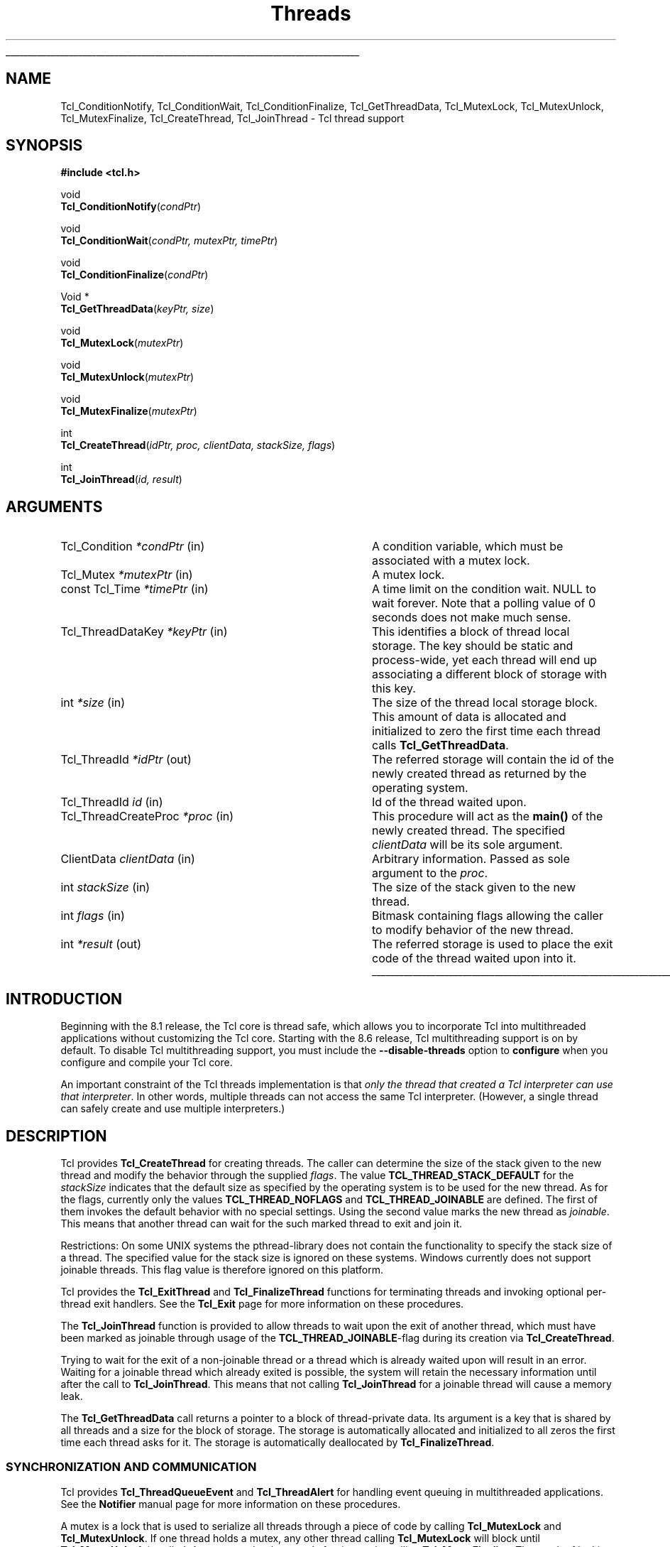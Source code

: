 '\"
'\" Copyright (c) 1999 Scriptics Corporation
'\" Copyright (c) 1998 Sun Microsystems, Inc.
'\"
'\" See the file "license.terms" for information on usage and redistribution
'\" of this file, and for a DISCLAIMER OF ALL WARRANTIES.
'\"
.TH Threads 3 "8.1" Tcl "Tcl Library Procedures"
.\" The -*- nroff -*- definitions below are for supplemental macros used
.\" in Tcl/Tk manual entries.
.\"
.\" .AP type name in/out ?indent?
.\"	Start paragraph describing an argument to a library procedure.
.\"	type is type of argument (int, etc.), in/out is either "in", "out",
.\"	or "in/out" to describe whether procedure reads or modifies arg,
.\"	and indent is equivalent to second arg of .IP (shouldn't ever be
.\"	needed;  use .AS below instead)
.\"
.\" .AS ?type? ?name?
.\"	Give maximum sizes of arguments for setting tab stops.  Type and
.\"	name are examples of largest possible arguments that will be passed
.\"	to .AP later.  If args are omitted, default tab stops are used.
.\"
.\" .BS
.\"	Start box enclosure.  From here until next .BE, everything will be
.\"	enclosed in one large box.
.\"
.\" .BE
.\"	End of box enclosure.
.\"
.\" .CS
.\"	Begin code excerpt.
.\"
.\" .CE
.\"	End code excerpt.
.\"
.\" .VS ?version? ?br?
.\"	Begin vertical sidebar, for use in marking newly-changed parts
.\"	of man pages.  The first argument is ignored and used for recording
.\"	the version when the .VS was added, so that the sidebars can be
.\"	found and removed when they reach a certain age.  If another argument
.\"	is present, then a line break is forced before starting the sidebar.
.\"
.\" .VE
.\"	End of vertical sidebar.
.\"
.\" .DS
.\"	Begin an indented unfilled display.
.\"
.\" .DE
.\"	End of indented unfilled display.
.\"
.\" .SO ?manpage?
.\"	Start of list of standard options for a Tk widget. The manpage
.\"	argument defines where to look up the standard options; if
.\"	omitted, defaults to "options". The options follow on successive
.\"	lines, in three columns separated by tabs.
.\"
.\" .SE
.\"	End of list of standard options for a Tk widget.
.\"
.\" .OP cmdName dbName dbClass
.\"	Start of description of a specific option.  cmdName gives the
.\"	option's name as specified in the class command, dbName gives
.\"	the option's name in the option database, and dbClass gives
.\"	the option's class in the option database.
.\"
.\" .UL arg1 arg2
.\"	Print arg1 underlined, then print arg2 normally.
.\"
.\" .QW arg1 ?arg2?
.\"	Print arg1 in quotes, then arg2 normally (for trailing punctuation).
.\"
.\" .PQ arg1 ?arg2?
.\"	Print an open parenthesis, arg1 in quotes, then arg2 normally
.\"	(for trailing punctuation) and then a closing parenthesis.
.\"
.\"	# Set up traps and other miscellaneous stuff for Tcl/Tk man pages.
.if t .wh -1.3i ^B
.nr ^l \n(.l
.ad b
.\"	# Start an argument description
.de AP
.ie !"\\$4"" .TP \\$4
.el \{\
.   ie !"\\$2"" .TP \\n()Cu
.   el          .TP 15
.\}
.ta \\n()Au \\n()Bu
.ie !"\\$3"" \{\
\&\\$1 \\fI\\$2\\fP (\\$3)
.\".b
.\}
.el \{\
.br
.ie !"\\$2"" \{\
\&\\$1	\\fI\\$2\\fP
.\}
.el \{\
\&\\fI\\$1\\fP
.\}
.\}
..
.\"	# define tabbing values for .AP
.de AS
.nr )A 10n
.if !"\\$1"" .nr )A \\w'\\$1'u+3n
.nr )B \\n()Au+15n
.\"
.if !"\\$2"" .nr )B \\w'\\$2'u+\\n()Au+3n
.nr )C \\n()Bu+\\w'(in/out)'u+2n
..
.AS Tcl_Interp Tcl_CreateInterp in/out
.\"	# BS - start boxed text
.\"	# ^y = starting y location
.\"	# ^b = 1
.de BS
.br
.mk ^y
.nr ^b 1u
.if n .nf
.if n .ti 0
.if n \l'\\n(.lu\(ul'
.if n .fi
..
.\"	# BE - end boxed text (draw box now)
.de BE
.nf
.ti 0
.mk ^t
.ie n \l'\\n(^lu\(ul'
.el \{\
.\"	Draw four-sided box normally, but don't draw top of
.\"	box if the box started on an earlier page.
.ie !\\n(^b-1 \{\
\h'-1.5n'\L'|\\n(^yu-1v'\l'\\n(^lu+3n\(ul'\L'\\n(^tu+1v-\\n(^yu'\l'|0u-1.5n\(ul'
.\}
.el \}\
\h'-1.5n'\L'|\\n(^yu-1v'\h'\\n(^lu+3n'\L'\\n(^tu+1v-\\n(^yu'\l'|0u-1.5n\(ul'
.\}
.\}
.fi
.br
.nr ^b 0
..
.\"	# VS - start vertical sidebar
.\"	# ^Y = starting y location
.\"	# ^v = 1 (for troff;  for nroff this doesn't matter)
.de VS
.if !"\\$2"" .br
.mk ^Y
.ie n 'mc \s12\(br\s0
.el .nr ^v 1u
..
.\"	# VE - end of vertical sidebar
.de VE
.ie n 'mc
.el \{\
.ev 2
.nf
.ti 0
.mk ^t
\h'|\\n(^lu+3n'\L'|\\n(^Yu-1v\(bv'\v'\\n(^tu+1v-\\n(^Yu'\h'-|\\n(^lu+3n'
.sp -1
.fi
.ev
.\}
.nr ^v 0
..
.\"	# Special macro to handle page bottom:  finish off current
.\"	# box/sidebar if in box/sidebar mode, then invoked standard
.\"	# page bottom macro.
.de ^B
.ev 2
'ti 0
'nf
.mk ^t
.if \\n(^b \{\
.\"	Draw three-sided box if this is the box's first page,
.\"	draw two sides but no top otherwise.
.ie !\\n(^b-1 \h'-1.5n'\L'|\\n(^yu-1v'\l'\\n(^lu+3n\(ul'\L'\\n(^tu+1v-\\n(^yu'\h'|0u'\c
.el \h'-1.5n'\L'|\\n(^yu-1v'\h'\\n(^lu+3n'\L'\\n(^tu+1v-\\n(^yu'\h'|0u'\c
.\}
.if \\n(^v \{\
.nr ^x \\n(^tu+1v-\\n(^Yu
\kx\h'-\\nxu'\h'|\\n(^lu+3n'\ky\L'-\\n(^xu'\v'\\n(^xu'\h'|0u'\c
.\}
.bp
'fi
.ev
.if \\n(^b \{\
.mk ^y
.nr ^b 2
.\}
.if \\n(^v \{\
.mk ^Y
.\}
..
.\"	# DS - begin display
.de DS
.RS
.nf
.sp
..
.\"	# DE - end display
.de DE
.fi
.RE
.sp
..
.\"	# SO - start of list of standard options
.de SO
'ie '\\$1'' .ds So \\fBoptions\\fR
'el .ds So \\fB\\$1\\fR
.SH "STANDARD OPTIONS"
.LP
.nf
.ta 5.5c 11c
.ft B
..
.\"	# SE - end of list of standard options
.de SE
.fi
.ft R
.LP
See the \\*(So manual entry for details on the standard options.
..
.\"	# OP - start of full description for a single option
.de OP
.LP
.nf
.ta 4c
Command-Line Name:	\\fB\\$1\\fR
Database Name:	\\fB\\$2\\fR
Database Class:	\\fB\\$3\\fR
.fi
.IP
..
.\"	# CS - begin code excerpt
.de CS
.RS
.nf
.ta .25i .5i .75i 1i
..
.\"	# CE - end code excerpt
.de CE
.fi
.RE
..
.\"	# UL - underline word
.de UL
\\$1\l'|0\(ul'\\$2
..
.\"	# QW - apply quotation marks to word
.de QW
.ie '\\*(lq'"' ``\\$1''\\$2
.\"" fix emacs highlighting
.el \\*(lq\\$1\\*(rq\\$2
..
.\"	# PQ - apply parens and quotation marks to word
.de PQ
.ie '\\*(lq'"' (``\\$1''\\$2)\\$3
.\"" fix emacs highlighting
.el (\\*(lq\\$1\\*(rq\\$2)\\$3
..
.\"	# QR - quoted range
.de QR
.ie '\\*(lq'"' ``\\$1''\\-``\\$2''\\$3
.\"" fix emacs highlighting
.el \\*(lq\\$1\\*(rq\\-\\*(lq\\$2\\*(rq\\$3
..
.\"	# MT - "empty" string
.de MT
.QW ""
..
.BS
.SH NAME
Tcl_ConditionNotify, Tcl_ConditionWait, Tcl_ConditionFinalize, Tcl_GetThreadData, Tcl_MutexLock, Tcl_MutexUnlock, Tcl_MutexFinalize, Tcl_CreateThread, Tcl_JoinThread \- Tcl thread support
.SH SYNOPSIS
.nf
\fB#include <tcl.h>\fR
.sp
void
\fBTcl_ConditionNotify\fR(\fIcondPtr\fR)
.sp
void
\fBTcl_ConditionWait\fR(\fIcondPtr, mutexPtr, timePtr\fR)
.sp
void
\fBTcl_ConditionFinalize\fR(\fIcondPtr\fR)
.sp
Void *
\fBTcl_GetThreadData\fR(\fIkeyPtr, size\fR)
.sp
void
\fBTcl_MutexLock\fR(\fImutexPtr\fR)
.sp
void
\fBTcl_MutexUnlock\fR(\fImutexPtr\fR)
.sp
void
\fBTcl_MutexFinalize\fR(\fImutexPtr\fR)
.sp
int
\fBTcl_CreateThread\fR(\fIidPtr, proc, clientData, stackSize, flags\fR)
.sp
int
\fBTcl_JoinThread\fR(\fIid, result\fR)
.SH ARGUMENTS
.AS Tcl_CreateThreadProc proc out
.AP Tcl_Condition *condPtr in
A condition variable, which must be associated with a mutex lock.
.AP Tcl_Mutex *mutexPtr in
A mutex lock.
.AP "const Tcl_Time" *timePtr in
A time limit on the condition wait.  NULL to wait forever.
Note that a polling value of 0 seconds does not make much sense.
.AP Tcl_ThreadDataKey *keyPtr in
This identifies a block of thread local storage.  The key should be
static and process-wide, yet each thread will end up associating
a different block of storage with this key.
.AP int *size in
The size of the thread local storage block.  This amount of data
is allocated and initialized to zero the first time each thread
calls \fBTcl_GetThreadData\fR.
.AP Tcl_ThreadId *idPtr out
The referred storage will contain the id of the newly created thread as
returned by the operating system.
.AP Tcl_ThreadId id in
Id of the thread waited upon.
.AP Tcl_ThreadCreateProc *proc in
This procedure will act as the \fBmain()\fR of the newly created
thread. The specified \fIclientData\fR will be its sole argument.
.AP ClientData clientData in
Arbitrary information. Passed as sole argument to the \fIproc\fR.
.AP int stackSize in
The size of the stack given to the new thread.
.AP int flags in
Bitmask containing flags allowing the caller to modify behavior of
the new thread.
.AP int *result out
The referred storage is used to place the exit code of the thread
waited upon into it.
.BE
.SH INTRODUCTION
Beginning with the 8.1 release, the Tcl core is thread safe, which
allows you to incorporate Tcl into multithreaded applications without
customizing the Tcl core.  Starting with the 8.6 release, Tcl
multithreading support is on by default. To disable Tcl multithreading
support, you must include the \fB\-\|\-disable-threads\fR option to
\fBconfigure\fR when you configure and compile your Tcl core.
.PP
An important constraint of the Tcl threads implementation is that
\fIonly the thread that created a Tcl interpreter can use that
interpreter\fR.  In other words, multiple threads can not access
the same Tcl interpreter.  (However, a single thread can safely create
and use multiple interpreters.)
.SH DESCRIPTION
Tcl provides \fBTcl_CreateThread\fR for creating threads. The
caller can determine the size of the stack given to the new thread and
modify the behavior through the supplied \fIflags\fR. The value
\fBTCL_THREAD_STACK_DEFAULT\fR for the \fIstackSize\fR indicates that
the default size as specified by the operating system is to be used
for the new thread. As for the flags, currently only the values
\fBTCL_THREAD_NOFLAGS\fR and \fBTCL_THREAD_JOINABLE\fR are defined. The
first of them invokes the default behavior with no special settings.
Using the second value marks the new thread as \fIjoinable\fR. This
means that another thread can wait for the such marked thread to exit
and join it.
.PP
Restrictions: On some UNIX systems the pthread-library does not
contain the functionality to specify the stack size of a thread. The
specified value for the stack size is ignored on these systems.
Windows currently does not support joinable threads. This
flag value is therefore ignored on this platform.
.PP
Tcl provides the \fBTcl_ExitThread\fR and \fBTcl_FinalizeThread\fR functions
for terminating threads and invoking optional per-thread exit
handlers.  See the \fBTcl_Exit\fR page for more information on these
procedures.
.PP
The \fBTcl_JoinThread\fR function is provided to allow threads to wait
upon the exit of another thread, which must have been marked as
joinable through usage of the \fBTCL_THREAD_JOINABLE\fR-flag during
its creation via \fBTcl_CreateThread\fR.
.PP
Trying to wait for the exit of a non-joinable thread or a thread which
is already waited upon will result in an error. Waiting for a joinable
thread which already exited is possible, the system will retain the
necessary information until after the call to \fBTcl_JoinThread\fR.
This means that not calling \fBTcl_JoinThread\fR for a joinable thread
will cause a memory leak.
.PP
The \fBTcl_GetThreadData\fR call returns a pointer to a block of
thread-private data.  Its argument is a key that is shared by all threads
and a size for the block of storage.  The storage is automatically
allocated and initialized to all zeros the first time each thread asks for it.
The storage is automatically deallocated by \fBTcl_FinalizeThread\fR.
.SS "SYNCHRONIZATION AND COMMUNICATION"
Tcl provides \fBTcl_ThreadQueueEvent\fR and \fBTcl_ThreadAlert\fR
for handling event queuing in multithreaded applications.  See
the \fBNotifier\fR manual page for more information on these procedures.
.PP
A mutex is a lock that is used to serialize all threads through a piece
of code by calling \fBTcl_MutexLock\fR and \fBTcl_MutexUnlock\fR.
If one thread holds a mutex, any other thread calling \fBTcl_MutexLock\fR will
block until \fBTcl_MutexUnlock\fR is called.
A mutex can be destroyed after its use by calling \fBTcl_MutexFinalize\fR.
The result of locking a mutex twice from the same thread is undefined.
On some platforms it will result in a deadlock.
The \fBTcl_MutexLock\fR, \fBTcl_MutexUnlock\fR and \fBTcl_MutexFinalize\fR
procedures are defined as empty macros if not compiling with threads enabled.
For declaration of mutexes the \fBTCL_DECLARE_MUTEX\fR macro should be used.
This macro assures correct mutex handling even when the core is compiled
without threads enabled.
.PP
A condition variable is used as a signaling mechanism:
a thread can lock a mutex and then wait on a condition variable
with \fBTcl_ConditionWait\fR.  This atomically releases the mutex lock
and blocks the waiting thread until another thread calls
\fBTcl_ConditionNotify\fR.  The caller of \fBTcl_ConditionNotify\fR should
have the associated mutex held by previously calling \fBTcl_MutexLock\fR,
but this is not enforced.  Notifying the
condition variable unblocks all threads waiting on the condition variable,
but they do not proceed until the mutex is released with \fBTcl_MutexUnlock\fR.
The implementation of \fBTcl_ConditionWait\fR automatically locks
the mutex before returning.
.PP
The caller of \fBTcl_ConditionWait\fR should be prepared for spurious
notifications by calling \fBTcl_ConditionWait\fR within a while loop
that tests some invariant.
.PP
A condition variable can be destroyed after its use by calling
\fBTcl_ConditionFinalize\fR.
.PP
The \fBTcl_ConditionNotify\fR, \fBTcl_ConditionWait\fR and
\fBTcl_ConditionFinalize\fR procedures are defined as empty macros if
not compiling with threads enabled.
.SS INITIALIZATION
.PP
All of these synchronization objects are self-initializing.
They are implemented as opaque pointers that should be NULL
upon first use.
The mutexes and condition variables are
either cleaned up by process exit handlers (if living that long) or
explicitly by calls to \fBTcl_MutexFinalize\fR or
\fBTcl_ConditionFinalize\fR.
Thread local storage is reclaimed during \fBTcl_FinalizeThread\fR.
.SH "SCRIPT-LEVEL ACCESS TO THREADS"
.PP
Tcl provides no built-in commands for scripts to use to create,
manage, or join threads, nor any script-level access to mutex or
condition variables.  It provides such facilities only via C
interfaces, and leaves it up to packages to expose these matters to
the script level.  One such package is the \fBThread\fR package.
.SH EXAMPLE
.PP
To create a thread with portable code, its implementation function should be
declared as follows:
.PP
.CS
static \fBTcl_ThreadCreateProc\fR MyThreadImplFunc;
.CE
.PP
It should then be defined like this example, which just counts up to a given
value and then finishes.
.PP
.CS
static \fBTcl_ThreadCreateType\fR
MyThreadImplFunc(
    ClientData clientData)
{
    int i, limit = (int) clientData;
    for (i=0 ; i<limit ; i++) {
        /* doing nothing at all here */
    }
    \fBTCL_THREAD_CREATE_RETURN\fR;
}
.CE
.PP
To create the above thread, make it execute, and wait for it to finish, we
would do this:
.PP
.CS
int limit = 1000000000;
ClientData limitData = (void*)((intptr_t) limit);
Tcl_ThreadId id;    \fI/* holds identity of thread created */\fR
int result;

if (\fBTcl_CreateThread\fR(&id, MyThreadImplFunc, limitData,
        \fBTCL_THREAD_STACK_DEFAULT\fR,
        \fBTCL_THREAD_JOINABLE\fR) != TCL_OK) {
    \fI/* Thread did not create correctly */\fR
    return;
}
\fI/* Do something else for a while here */\fR
if (\fBTcl_JoinThread\fR(id, &result) != TCL_OK) {
    \fI/* Thread did not finish properly */\fR
    return;
}
\fI/* All cleaned up nicely */\fR
.CE
.SH "SEE ALSO"
Tcl_GetCurrentThread(3), Tcl_ThreadQueueEvent(3), Tcl_ThreadAlert(3),
Tcl_ExitThread(3), Tcl_FinalizeThread(3), Tcl_CreateThreadExitHandler(3),
Tcl_DeleteThreadExitHandler(3), Thread
.SH KEYWORDS
thread, mutex, condition variable, thread local storage

